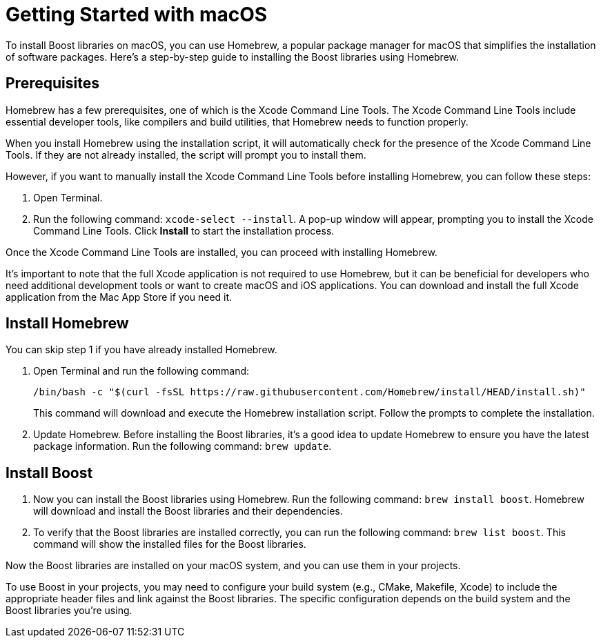 = Getting Started with macOS

To install Boost libraries on macOS, you can use Homebrew, a popular package manager for macOS that simplifies the installation of software packages. Here's a step-by-step guide to installing the Boost libraries using Homebrew.

== Prerequisites

Homebrew has a few prerequisites, one of which is the Xcode Command Line Tools. The Xcode Command Line Tools include essential developer tools, like compilers and build utilities, that Homebrew needs to function properly.

When you install Homebrew using the installation script, it will automatically check for the presence of the Xcode Command Line Tools. If they are not already installed, the script will prompt you to install them.

However, if you want to manually install the Xcode Command Line Tools before installing Homebrew, you can follow these steps:

. Open Terminal.

. Run the following command: `xcode-select --install`. A pop-up window will appear, prompting you to install the Xcode Command Line Tools. Click *Install* to start the installation process.

Once the Xcode Command Line Tools are installed, you can proceed with installing Homebrew.

It's important to note that the full Xcode application is not required to use Homebrew, but it can be beneficial for developers who need additional development tools or want to create macOS and iOS applications. You can download and install the full Xcode application from the Mac App Store if you need it.

== Install Homebrew

You can skip step 1 if you have already installed Homebrew.

. Open Terminal and run the following command: 

+
[source]
----
/bin/bash -c "$(curl -fsSL https://raw.githubusercontent.com/Homebrew/install/HEAD/install.sh)" 
----
+
This command will download and execute the Homebrew installation script. Follow the prompts to complete the installation.

. Update Homebrew. Before installing the Boost libraries, it's a good idea to update Homebrew to ensure you have the latest package information. Run the following command: `brew update`.

== Install Boost

. Now you can install the Boost libraries using Homebrew. Run the following command: `brew install boost`. Homebrew will download and install the Boost libraries and their dependencies.

. To verify that the Boost libraries are installed correctly, you can run the following command: `brew list boost`. This command will show the installed files for the Boost libraries.

Now the Boost libraries are installed on your macOS system, and you can use them in your projects.

To use Boost in your projects, you may need to configure your build system (e.g., CMake, Makefile, Xcode) to include the appropriate header files and link against the Boost libraries. The specific configuration depends on the build system and the Boost libraries you're using.